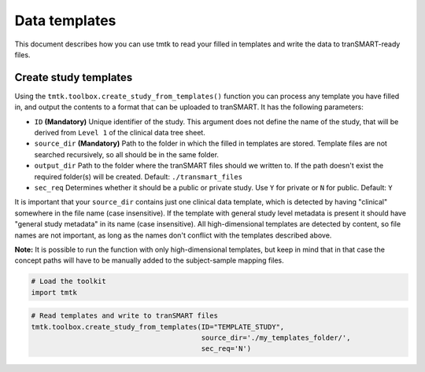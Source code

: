 ==============
Data templates
==============

This document describes how you can use tmtk to read your filled in templates
and write the data to tranSMART-ready files.



Create study templates
----------------------

Using the ``tmtk.toolbox.create_study_from_templates()`` function you
can process any template you have filled in, and output the contents
to a format that can be uploaded to tranSMART. It has the following parameters:

- ``ID`` **(Mandatory)** Unique identifier of the study. This argument does not define the name of the study, that will be derived from ``Level 1`` of the clinical data tree sheet.
- ``source_dir`` **(Mandatory)** Path to the folder in which the filled in templates are stored. Template files are not searched recursively, so all should be in the same folder.
- ``output_dir`` Path to the folder where the tranSMART files should we written to. If the path doesn't exist the required folder(s) will be created. Default: ``./transmart_files``
- ``sec_req`` Determines whether it should be a public or private study. Use ``Y`` for private or ``N`` for public. Default: ``Y``

It is important that your ``source_dir`` contains just one clinical data template, which is detected
by having "clinical" somewhere in the file name (case insensitive). If the template with general
study level metadata is present it should have "general study metadata" in its name (case insensitive).
All high-dimensional templates are detected by content, so file names are not important, as long as the
names don't conflict with the templates described above.

**Note:** It is possible to run the function with only high-dimensional templates, but keep in mind that
in that case the concept paths will have to be manually added to the subject-sample mapping files.


.. code:: python

    # Load the toolkit
    import tmtk

.. code:: python

    # Read templates and write to tranSMART files
    tmtk.toolbox.create_study_from_templates(ID="TEMPLATE_STUDY",
                                             source_dir='./my_templates_folder/',
                                             sec_req='N')

